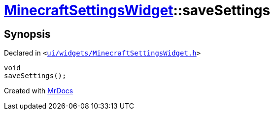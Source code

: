 [#MinecraftSettingsWidget-saveSettings]
= xref:MinecraftSettingsWidget.adoc[MinecraftSettingsWidget]::saveSettings
:relfileprefix: ../
:mrdocs:


== Synopsis

Declared in `&lt;https://github.com/PrismLauncher/PrismLauncher/blob/develop/launcher/ui/widgets/MinecraftSettingsWidget.h#L53[ui&sol;widgets&sol;MinecraftSettingsWidget&period;h]&gt;`

[source,cpp,subs="verbatim,replacements,macros,-callouts"]
----
void
saveSettings();
----



[.small]#Created with https://www.mrdocs.com[MrDocs]#
